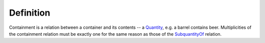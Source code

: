Definition
----------

Containment is a relation between a container and its contents -- a
`Quantity </ufo/wiki/quantity/>`__\ *,* e.g. a barrel contains beer.
Multiplicities of the containment relation must be exactly one for the
same reason as those of the
`SubquantityOf </ufo/wiki/part-whole-relation/subquantityof/>`__
relation.
